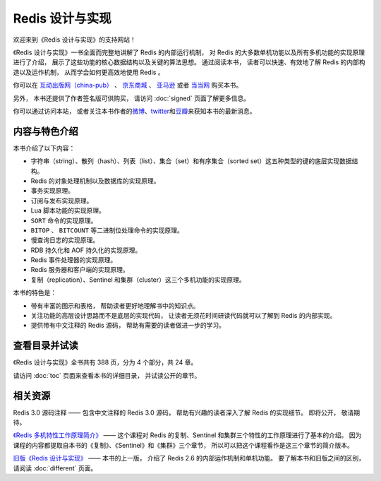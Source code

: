 .. Redis 设计与实现 documentation master file, created by
   sphinx-quickstart on Fri Apr 18 21:53:39 2014.
   You can adapt this file completely to your liking, but it should at least
   contain the root `toctree` directive.

Redis 设计与实现
=======================================

.. image:: image/cover.jpg
   :align: left
   :scale: 55%

欢迎来到《Redis 设计与实现》的支持网站！

《Redis 设计与实现》一书全面而完整地讲解了 Redis 的内部运行机制，
对 Redis 的大多数单机功能以及所有多机功能的实现原理进行了介绍，
展示了这些功能的核心数据结构以及关键的算法思想。
通过阅读本书，
读者可以快速、有效地了解 Redis 的内部构造以及运作机制，
从而学会如何更高效地使用 Redis 。

你可以在 `互动出版网（china-pub） <http://product.china-pub.com/3770218>`_ 、
`京东商城 <http://item.jd.com/11486101.html>`_ 、
`亚马逊 <http://www.amazon.cn/%E6%95%B0%E6%8D%AE%E5%BA%93%E6%8A%80%E6%9C%AF%E4%B8%9B%E4%B9%A6-Redis%E8%AE%BE%E8%AE%A1%E4%B8%8E%E5%AE%9E%E7%8E%B0-%E9%BB%84%E5%81%A5%E5%AE%8F/dp/B00L4XHH0S>`_ 或者
`当当网 <http://product.dangdang.com/23501734.html>`_ 购买本书。

另外，
本书还提供了作者签名版可供购买，
请访问 :doc:`signed` 页面了解更多信息。

你可以通过访问本站，
或者关注本书作者的\ `微博 <http://weibo.com/huangz1990>`_\ 、\ `twitter <https://twitter.com/huangz1990>`_\ 和\ `豆瓣 <http://www.douban.com/people/i_m_huangz/>`_\ 来获知本书的最新消息。


内容与特色介绍
-----------------

本书介绍了以下内容：

- 字符串（string）、散列（hash）、列表（list）、集合（set）和有序集合（sorted set）这五种类型的键的底层实现数据结构。
- Redis 的对象处理机制以及数据库的实现原理。
- 事务实现原理。
- 订阅与发布实现原理。
- Lua 脚本功能的实现原理。
- ``SORT`` 命令的实现原理。
- ``BITOP`` 、 ``BITCOUNT`` 等二进制位处理命令的实现原理。
- 慢查询日志的实现原理。
- RDB 持久化和 AOF 持久化的实现原理。
- Redis 事件处理器的实现原理。
- Redis 服务器和客户端的实现原理。
- 复制（replication）、Sentinel 和集群（cluster）这三个多机功能的实现原理。

本书的特色是：

- 带有丰富的图示和表格，
  帮助读者更好地理解书中的知识点。
- 关注功能的高层设计思路而不是底层的实现代码，
  让读者无须花时间研读代码就可以了解到 Redis 的内部实现。
- 提供带有中文注释的 Redis 源码，
  帮助有需要的读者做进一步的学习。


查看目录并试读
-----------------

《Redis 设计与实现》全书共有 388 页，分为 4 个部分，共 24 章。

请访问 :doc:`toc` 页面来查看本书的详细目录，
并试读公开的章节。


相关资源
-----------------

Redis 3.0 源码注释 —— 
包含中文注释的 Redis 3.0 源码，
帮助有兴趣的读者深入了解 Redis 的实现细节。
即将公开，
敬请期待。

`《Redis 多机特性工作原理简介》 <http://www.chinahadoop.cn/course/31>`_ ——
这个课程对 Redis 的复制、Sentinel 和集群三个特性的工作原理进行了基本的介绍。
因为课程的内容都提取自本书的《复制》、《Sentinel》和《集群》三个章节，
所以可以把这个课程看作是这三个章节的简介版本。

`旧版《Redis 设计与实现》 <http://origin.redisbook.com>`_ ——
本书的上一版，
介绍了 Redis 2.6 的内部运作机制和单机功能。
要了解本书和旧版之间的区别，
请阅读 :doc:`different` 页面。


